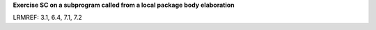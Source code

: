 **Exercise SC on a subprogram called from a local package body elaboration**

LRMREF: 3.1, 6.4, 7.1, 7.2
